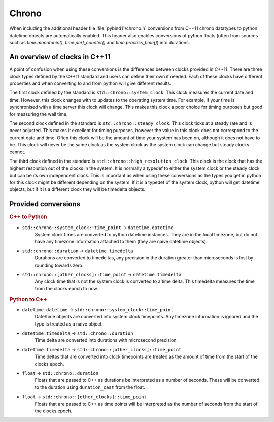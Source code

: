 Chrono
======

When including the additional header file :file:`pybind11/chrono.h` conversions
from C++11 chrono datatypes to python datetime objects are automatically enabled.
This header also enables conversions of python floats (often from sources such
as `time.monotonic()`, `time.perf_counter()` and `time.process_time()`) into
durations.

An overview of clocks in C++11
------------------------------

A point of confusion when using these conversions is the differences between
clocks provided in C++11. There are three clock types defined by the C++11
standard and users can define their own if needed. Each of these clocks have
different properties and when converting to and from python will give different
results.

The first clock defined by the standard is ``std::chrono::system_clock``. This
clock measures the current date and time. However, this clock changes with to
updates to the operating system time. For example, if your time is synchronised
with a time server this clock will change. This makes this clock a poor choice
for timing purposes but good for measuring the wall time.

The second clock defined in the standard is ``std::chrono::steady_clock``.
This clock ticks at a steady rate and is never adjusted. This makes it excellent
for timing purposes, however the value in this clock does not correspond to the
current date and time. Often this clock will be the amount of time your system
has been on, although it does not have to be. This clock will never be the same
clock as the system clock as the system clock can change but steady clocks
cannot.

The third clock defined in the standard is ``std::chrono::high_resolution_clock``.
This clock is the clock that has the highest resolution out of the clocks in the
system. It is normally a typedef to either the system clock or the steady clock
but can be its own independent clock. This is important as when using these
conversions as the types you get in python for this clock might be different
depending on the system.
If it is a typedef of the system clock, python will get datetime objects, but if
it is a different clock they will be timedelta objects.

Provided conversions
--------------------

.. rubric:: C++ to Python

- ``std::chrono::system_clock::time_point`` → ``datetime.datetime``
    System clock times are converted to python datetime instances. They are
    in the local timezone, but do not have any timezone information attached
    to them (they are naive datetime objects).

- ``std::chrono::duration`` → ``datetime.timedelta``
    Durations are converted to timedeltas, any precision in the duration
    greater than microseconds is lost by rounding towards zero.

- ``std::chrono::[other_clocks]::time_point`` → ``datetime.timedelta``
    Any clock time that is not the system clock is converted to a time delta.
    This timedelta measures the time from the clocks epoch to now.

.. rubric:: Python to C++

- ``datetime.datetime`` → ``std::chrono::system_clock::time_point``
    Date/time objects are converted into system clock timepoints. Any
    timezone information is ignored and the type is treated as a naive
    object.

- ``datetime.timedelta`` → ``std::chrono::duration``
    Time delta are converted into durations with microsecond precision.

- ``datetime.timedelta`` → ``std::chrono::[other_clocks]::time_point``
    Time deltas that are converted into clock timepoints are treated as
    the amount of time from the start of the clocks epoch.

- ``float`` → ``std::chrono::duration``
    Floats that are passed to C++ as durations be interpreted as a number of
    seconds. These will be converted to the duration using ``duration_cast``
    from the float.

- ``float`` → ``std::chrono::[other_clocks]::time_point``
    Floats that are passed to C++ as time points will be interpreted as the
    number of seconds from the start of the clocks epoch.
